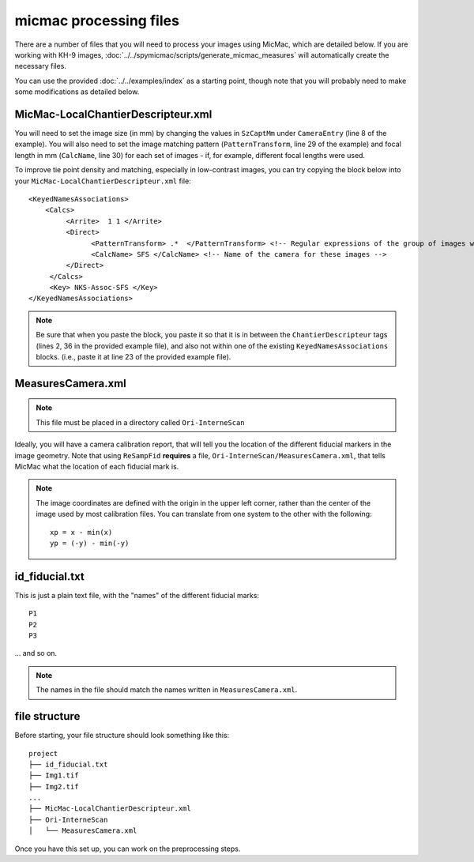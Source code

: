 micmac processing files
================================
There are a number of files that you will need to process your images using MicMac, which are detailed below. If you
are working with KH-9 images, :doc:`../../spymicmac/scripts/generate_micmac_measures` will automatically create the
necessary files.

You can use the provided :doc:`../../examples/index` as a starting point, though note that you will probably need to
make some modifications as detailed below.

MicMac-LocalChantierDescripteur.xml
------------------------------------
You will need to set the image size (in mm) by changing the values in ``SzCaptMm`` under ``CameraEntry`` (line 8 of the
example). You will also need to set the image matching pattern (``PatternTransform``, line 29 of the example) and focal
length in mm (``CalcName``, line 30) for each set of images - if, for example, different focal lengths were used.

To improve tie point density and matching, especially in low-contrast images, you can try copying the block below
into your ``MicMac-LocalChantierDescripteur.xml`` file:
::

    <KeyedNamesAssociations>
        <Calcs>
             <Arrite>  1 1 </Arrite>
             <Direct>
                   <PatternTransform> .*  </PatternTransform> <!-- Regular expressions of the group of images with the following camera model -->
                   <CalcName> SFS </CalcName> <!-- Name of the camera for these images -->
             </Direct>
         </Calcs>
         <Key> NKS-Assoc-SFS </Key>
    </KeyedNamesAssociations>

.. note::

    Be sure that when you paste the block, you paste it so that it is in between the ``ChantierDescripteur`` tags
    (lines 2, 36 in the provided example file), and also not within one of the existing  ``KeyedNamesAssociations``
    blocks. (i.e., paste it at line 23 of the provided example file).


MeasuresCamera.xml
-------------------
.. note::
    This file must be placed in a directory called ``Ori-InterneScan``

Ideally, you will have a camera calibration report, that will tell you the location
of the different fiducial markers in the image geometry. Note that using ``ReSampFid`` **requires** a file,
``Ori-InterneScan/MeasuresCamera.xml``, that tells MicMac what the location of each fiducial mark is.

.. note::
    The image coordinates are defined with the origin in the upper left corner, rather than the center
    of the image used by most calibration files. You can translate from one system to the other with the following:
    ::

        xp = x - min(x)
        yp = (-y) - min(-y)

id_fiducial.txt
----------------
This is just a plain text file, with the "names" of the different fiducial marks:
::

    P1
    P2
    P3

... and so on.

.. note::
    The names in the file should match the names written in ``MeasuresCamera.xml``.

file structure
----------------
Before starting, your file structure should look something like this:
::

    project
    ├── id_fiducial.txt
    ├── Img1.tif
    ├── Img2.tif
    ...
    ├── MicMac-LocalChantierDescripteur.xml
    ├── Ori-InterneScan
    │   └── MeasuresCamera.xml

Once you have this set up, you can work on the preprocessing steps.
